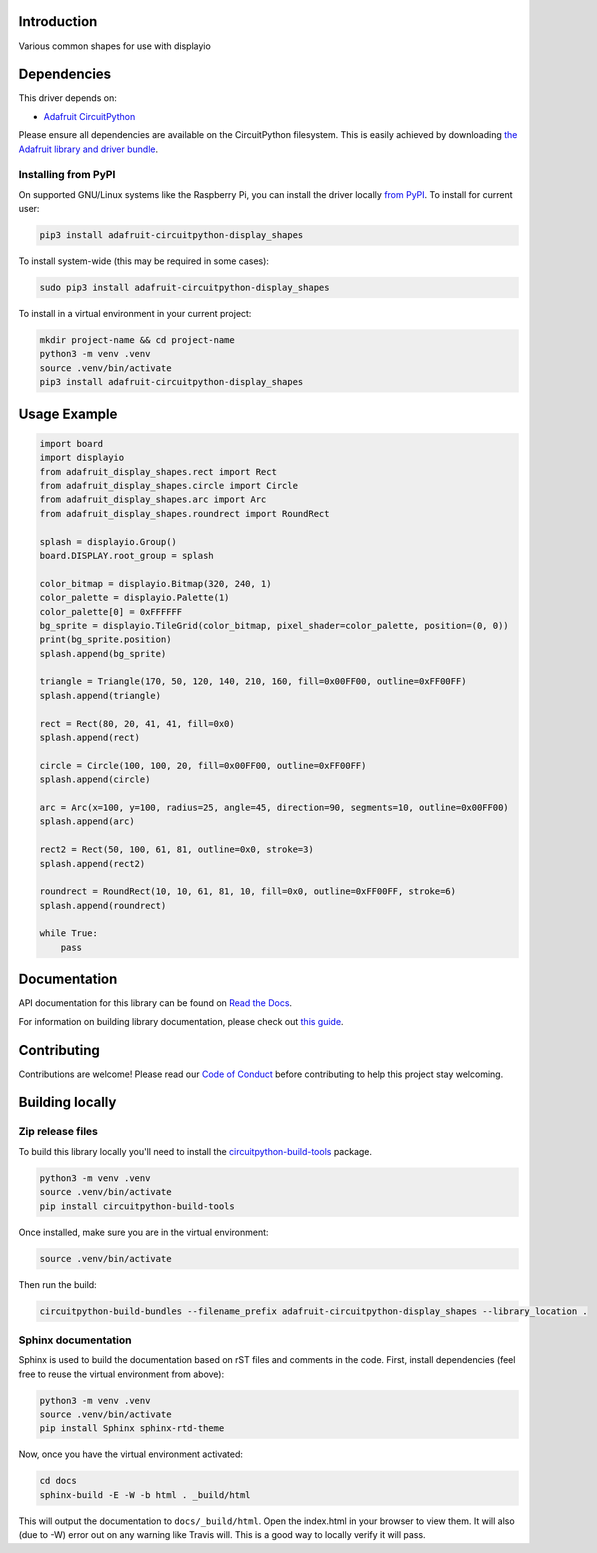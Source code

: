Introduction
============

.. image:: https://readthedocs.org/projects/adafruit-circuitpython-display-shapes/badge/?version=latest
    :target: https://docs.circuitpython.org/projects/display-shapes/en/latest/
    :alt: Documentation Status

.. image:: https://raw.githubusercontent.com/adafruit/Adafruit_CircuitPython_Bundle/main/badges/adafruit_discord.svg
    :target: https://adafru.it/discord
    :alt: Discord

.. image:: https://github.com/adafruit/Adafruit_CircuitPython_Display_Shapes/workflows/Build%20CI/badge.svg
    :target: https://github.com/adafruit/Adafruit_CircuitPython_Display_Shapes/actions
    :alt: Build Status

.. image:: https://img.shields.io/endpoint?url=https://raw.githubusercontent.com/astral-sh/ruff/main/assets/badge/v2.json
    :target: https://github.com/astral-sh/ruff
    :alt: Code Style: Ruff

Various common shapes for use with displayio


Dependencies
=============
This driver depends on:

* `Adafruit CircuitPython <https://github.com/adafruit/circuitpython>`_

Please ensure all dependencies are available on the CircuitPython filesystem.
This is easily achieved by downloading
`the Adafruit library and driver bundle <https://github.com/adafruit/Adafruit_CircuitPython_Bundle>`_.

Installing from PyPI
--------------------
On supported GNU/Linux systems like the Raspberry Pi, you can install the driver locally `from
PyPI <https://pypi.org/project/adafruit-circuitpython-display_shapes/>`_. To install for current user:

.. code-block:: shell

    pip3 install adafruit-circuitpython-display_shapes

To install system-wide (this may be required in some cases):

.. code-block:: shell

    sudo pip3 install adafruit-circuitpython-display_shapes

To install in a virtual environment in your current project:

.. code-block:: shell

    mkdir project-name && cd project-name
    python3 -m venv .venv
    source .venv/bin/activate
    pip3 install adafruit-circuitpython-display_shapes

Usage Example
=============

.. code-block:: python

    import board
    import displayio
    from adafruit_display_shapes.rect import Rect
    from adafruit_display_shapes.circle import Circle
    from adafruit_display_shapes.arc import Arc
    from adafruit_display_shapes.roundrect import RoundRect

    splash = displayio.Group()
    board.DISPLAY.root_group = splash

    color_bitmap = displayio.Bitmap(320, 240, 1)
    color_palette = displayio.Palette(1)
    color_palette[0] = 0xFFFFFF
    bg_sprite = displayio.TileGrid(color_bitmap, pixel_shader=color_palette, position=(0, 0))
    print(bg_sprite.position)
    splash.append(bg_sprite)

    triangle = Triangle(170, 50, 120, 140, 210, 160, fill=0x00FF00, outline=0xFF00FF)
    splash.append(triangle)

    rect = Rect(80, 20, 41, 41, fill=0x0)
    splash.append(rect)

    circle = Circle(100, 100, 20, fill=0x00FF00, outline=0xFF00FF)
    splash.append(circle)

    arc = Arc(x=100, y=100, radius=25, angle=45, direction=90, segments=10, outline=0x00FF00)
    splash.append(arc)

    rect2 = Rect(50, 100, 61, 81, outline=0x0, stroke=3)
    splash.append(rect2)

    roundrect = RoundRect(10, 10, 61, 81, 10, fill=0x0, outline=0xFF00FF, stroke=6)
    splash.append(roundrect)

    while True:
        pass


Documentation
=============

API documentation for this library can be found on `Read the Docs <https://docs.circuitpython.org/projects/display-shapes/en/latest/>`_.

For information on building library documentation, please check out `this guide <https://learn.adafruit.com/creating-and-sharing-a-circuitpython-library/sharing-our-docs-on-readthedocs#sphinx-5-1>`_.

Contributing
============

Contributions are welcome! Please read our `Code of Conduct
<https://github.com/adafruit/Adafruit_CircuitPython_Display_Shapes/blob/main/CODE_OF_CONDUCT.md>`_
before contributing to help this project stay welcoming.

Building locally
================

Zip release files
-----------------

To build this library locally you'll need to install the
`circuitpython-build-tools <https://github.com/adafruit/circuitpython-build-tools>`_ package.

.. code-block:: shell

    python3 -m venv .venv
    source .venv/bin/activate
    pip install circuitpython-build-tools

Once installed, make sure you are in the virtual environment:

.. code-block:: shell

    source .venv/bin/activate

Then run the build:

.. code-block:: shell

    circuitpython-build-bundles --filename_prefix adafruit-circuitpython-display_shapes --library_location .

Sphinx documentation
-----------------------

Sphinx is used to build the documentation based on rST files and comments in the code. First,
install dependencies (feel free to reuse the virtual environment from above):

.. code-block:: shell

    python3 -m venv .venv
    source .venv/bin/activate
    pip install Sphinx sphinx-rtd-theme

Now, once you have the virtual environment activated:

.. code-block:: shell

    cd docs
    sphinx-build -E -W -b html . _build/html

This will output the documentation to ``docs/_build/html``. Open the index.html in your browser to
view them. It will also (due to -W) error out on any warning like Travis will. This is a good way to
locally verify it will pass.
